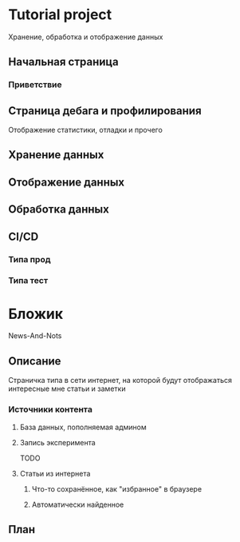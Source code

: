 * Tutorial project
Хранение, обработка и отображение данных
** Начальная страница
*** Приветствие
** Страница дебага и профилирования
Отображение статистики, отладки и прочего
** Хранение данных
** Отображение данных
** Обработка данных
** CI/CD
*** Типа прод
*** Типа тест
* Бложик
News-And-Nots
** Описание
Страничка типа в сети интернет, на которой будут отображаться интересные мне статьи и заметки
*** Источники контента
**** База данных, пополняемая админом
**** Запись эксперимента
TODO
**** Статьи из интернета
***** Что-то сохранённое, как "избранное" в браузере
***** Автоматически найденное
** План
